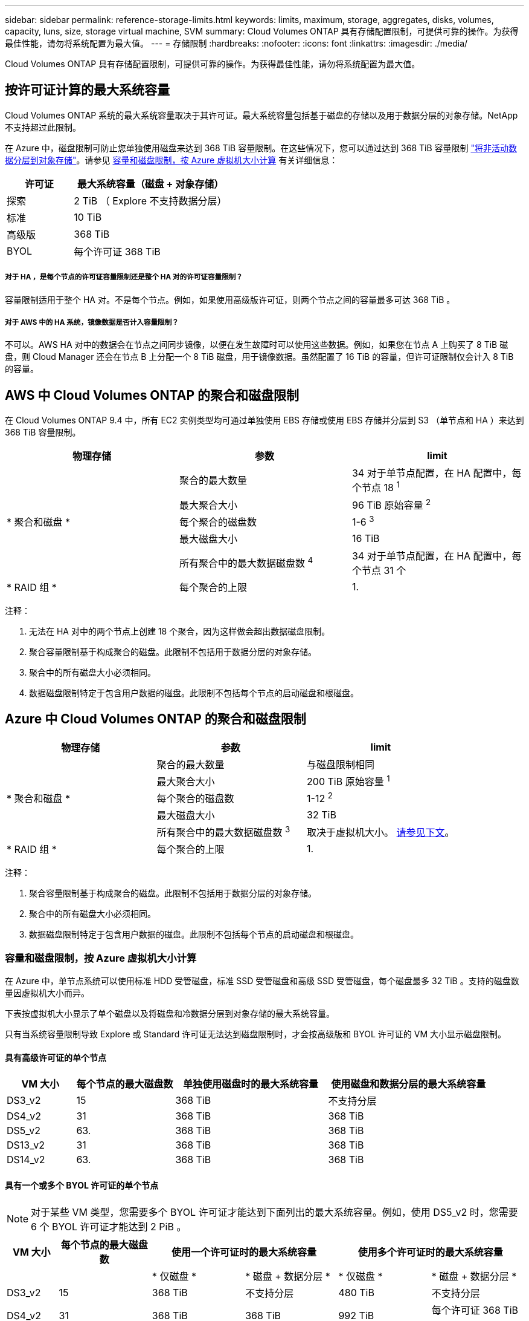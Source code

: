 ---
sidebar: sidebar 
permalink: reference-storage-limits.html 
keywords: limits, maximum, storage, aggregates, disks, volumes, capacity, luns, size, storage virtual machine, SVM 
summary: Cloud Volumes ONTAP 具有存储配置限制，可提供可靠的操作。为获得最佳性能，请勿将系统配置为最大值。 
---
= 存储限制
:hardbreaks:
:nofooter: 
:icons: font
:linkattrs: 
:imagesdir: ./media/


[role="lead"]
Cloud Volumes ONTAP 具有存储配置限制，可提供可靠的操作。为获得最佳性能，请勿将系统配置为最大值。



== 按许可证计算的最大系统容量

Cloud Volumes ONTAP 系统的最大系统容量取决于其许可证。最大系统容量包括基于磁盘的存储以及用于数据分层的对象存储。NetApp 不支持超过此限制。

在 Azure 中，磁盘限制可防止您单独使用磁盘来达到 368 TiB 容量限制。在这些情况下，您可以通过达到 368 TiB 容量限制 https://docs.netapp.com/us-en/cloud-manager-cloud-volumes-ontap/concept-data-tiering.html["将非活动数据分层到对象存储"^]。请参见 <<Capacity and disk limits by Azure VM size,容量和磁盘限制，按 Azure 虚拟机大小计算>> 有关详细信息：

[cols="30,70"]
|===
| 许可证 | 最大系统容量（磁盘 + 对象存储） 


| 探索 | 2 TiB （ Explore 不支持数据分层） 


| 标准 | 10 TiB 


| 高级版 | 368 TiB 


| BYOL | 每个许可证 368 TiB 
|===


===== 对于 HA ，是每个节点的许可证容量限制还是整个 HA 对的许可证容量限制？

容量限制适用于整个 HA 对。不是每个节点。例如，如果使用高级版许可证，则两个节点之间的容量最多可达 368 TiB 。



===== 对于 AWS 中的 HA 系统，镜像数据是否计入容量限制？

不可以。AWS HA 对中的数据会在节点之间同步镜像，以便在发生故障时可以使用这些数据。例如，如果您在节点 A 上购买了 8 TiB 磁盘，则 Cloud Manager 还会在节点 B 上分配一个 8 TiB 磁盘，用于镜像数据。虽然配置了 16 TiB 的容量，但许可证限制仅会计入 8 TiB 的容量。



== AWS 中 Cloud Volumes ONTAP 的聚合和磁盘限制

在 Cloud Volumes ONTAP 9.4 中，所有 EC2 实例类型均可通过单独使用 EBS 存储或使用 EBS 存储并分层到 S3 （单节点和 HA ）来达到 368 TiB 容量限制。

[cols="3*"]
|===
| 物理存储 | 参数 | limit 


.5+| * 聚合和磁盘 * | 聚合的最大数量 | 34 对于单节点配置，在 HA 配置中，每个节点 18 ^1^ 


| 最大聚合大小 | 96 TiB 原始容量 ^2^ 


| 每个聚合的磁盘数 | 1-6 ^3^ 


| 最大磁盘大小 | 16 TiB 


| 所有聚合中的最大数据磁盘数 ^4^ | 34 对于单节点配置，在 HA 配置中，每个节点 31 个 


| * RAID 组 * | 每个聚合的上限 | 1. 
|===
注释：

. 无法在 HA 对中的两个节点上创建 18 个聚合，因为这样做会超出数据磁盘限制。
. 聚合容量限制基于构成聚合的磁盘。此限制不包括用于数据分层的对象存储。
. 聚合中的所有磁盘大小必须相同。
. 数据磁盘限制特定于包含用户数据的磁盘。此限制不包括每个节点的启动磁盘和根磁盘。




== Azure 中 Cloud Volumes ONTAP 的聚合和磁盘限制

[cols="3*"]
|===
| 物理存储 | 参数 | limit 


.5+| * 聚合和磁盘 * | 聚合的最大数量 | 与磁盘限制相同 


| 最大聚合大小 | 200 TiB 原始容量 ^1^ 


| 每个聚合的磁盘数 | 1-12 ^2^ 


| 最大磁盘大小 | 32 TiB 


| 所有聚合中的最大数据磁盘数 ^3^ | 取决于虚拟机大小。 <<Capacity and disk limits by Azure VM size,请参见下文>>。 


| * RAID 组 * | 每个聚合的上限 | 1. 
|===
注释：

. 聚合容量限制基于构成聚合的磁盘。此限制不包括用于数据分层的对象存储。
. 聚合中的所有磁盘大小必须相同。
. 数据磁盘限制特定于包含用户数据的磁盘。此限制不包括每个节点的启动磁盘和根磁盘。




=== 容量和磁盘限制，按 Azure 虚拟机大小计算

在 Azure 中，单节点系统可以使用标准 HDD 受管磁盘，标准 SSD 受管磁盘和高级 SSD 受管磁盘，每个磁盘最多 32 TiB 。支持的磁盘数量因虚拟机大小而异。

下表按虚拟机大小显示了单个磁盘以及将磁盘和冷数据分层到对象存储的最大系统容量。

只有当系统容量限制导致 Explore 或 Standard 许可证无法达到磁盘限制时，才会按高级版和 BYOL 许可证的 VM 大小显示磁盘限制。



==== 具有高级许可证的单个节点

[cols="14,20,31,33"]
|===
| VM 大小 | 每个节点的最大磁盘数 | 单独使用磁盘时的最大系统容量 | 使用磁盘和数据分层的最大系统容量 


| DS3_v2 | 15 | 368 TiB | 不支持分层 


| DS4_v2 | 31 | 368 TiB | 368 TiB 


| DS5_v2 | 63. | 368 TiB | 368 TiB 


| DS13_v2 | 31 | 368 TiB | 368 TiB 


| DS14_v2 | 63. | 368 TiB | 368 TiB 
|===


==== 具有一个或多个 BYOL 许可证的单个节点


NOTE: 对于某些 VM 类型，您需要多个 BYOL 许可证才能达到下面列出的最大系统容量。例如，使用 DS5_v2 时，您需要 6 个 BYOL 许可证才能达到 2 PiB 。

[cols="10,18,18,18,18,18"]
|===
| VM 大小 | 每个节点的最大磁盘数 2+| 使用一个许可证时的最大系统容量 2+| 使用多个许可证时的最大系统容量 


2+|  | * 仅磁盘 * | * 磁盘 + 数据分层 * | * 仅磁盘 * | * 磁盘 + 数据分层 * 


| DS3_v2 | 15 | 368 TiB | 不支持分层 | 480 TiB | 不支持分层 


| DS4_v2 | 31 | 368 TiB | 368 TiB | 992 TiB | 每个许可证 368 TiB x 


| DS5_v2 | 63. | 368 TiB | 368 TiB | 2 个 PIB | 每个许可证 368 TiB x 


| DS13_v2 | 31 | 368 TiB | 368 TiB | 992 TiB | 每个许可证 368 TiB x 


| DS14_v2 | 63. | 368 TiB | 368 TiB | 2 个 PIB | 每个许可证 368 TiB x 
|===


== 逻辑存储限制

[cols="22,22,56"]
|===
| 逻辑存储 | 参数 | limit 


| * 存储虚拟机（ SVM ） * | Cloud Volumes ONTAP 的最大数量（ HA 对或单个节点） | 一个提供数据的 SVM 和一个用于灾难恢复的目标 SVM 。如果源 SVM 发生中断，您可以激活目标 SVM 以进行数据访问。^1^ 一个提供数据的 SVM 跨整个 Cloud Volumes ONTAP 系统（ HA 对或单个节点）。 


.2+| * 文件 * | 最大大小 | 16 TiB 


| 每个卷的上限 | 取决于卷大小，最多 20 亿个 


| * FlexClone 卷 * | 分层克隆深度 ^2^ | 499 


.3+| * FlexVol 卷 * | 每个节点的上限 | 500 


| 最小大小 | 20 MB 


| 最大大小 | AWS ：取决于聚合的大小 ^3^ Azure ： 100 TiB 


| * qtree* | 每个 FlexVol 卷的上限 | 4,995 


| * Snapshot 副本 * | 每个 FlexVol 卷的上限 | 1,023 
|===
注释：

. Cloud Manager 不为 SVM 灾难恢复提供任何设置或业务流程支持。它也不支持在其他 SVM 上执行与存储相关的任务。必须使用 System Manager 或 CLI 进行 SVM 灾难恢复。
+
** https://library.netapp.com/ecm/ecm_get_file/ECMLP2839856["《 SVM 灾难恢复准备快速指南》"^]
** https://library.netapp.com/ecm/ecm_get_file/ECMLP2839857["《 SVM 灾难恢复快速指南》"^]


. 分层克隆深度是可以从单个 FlexVol 卷创建的 FlexClone 卷嵌套层次结构的最大深度。
. 支持的容量小于 100 TiB ，因为此配置的聚合限制为 96 TiB _raw_ 容量。




== iSCSI 存储限制

[cols="3*"]
|===
| iSCSI 存储 | 参数 | limit 


.4+| * LUN * | 每个节点的上限 | 1,024 


| LUN 映射的最大数量 | 1,024 


| 最大大小 | 16 TiB 


| 每个卷的上限 | 512 


| * igroup* | 每个节点的上限 | 256 


.2+| * 启动程序 * | 每个节点的上限 | 512 


| 每个 igroup 的最大值 | 128. 


| * iSCSI 会话 * | 每个节点的上限 | 1,024 


.2+| * LIF* | 每个端口的上限 | 32 


| 每个端口集的最大值 | 32 


| * 端口集 * | 每个节点的上限 | 256 
|===